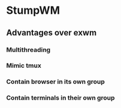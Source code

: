 * StumpWM

** Advantages over exwm
*** Multithreading
*** Mimic tmux
*** Contain browser in its own group
*** Contain terminals in their own group
